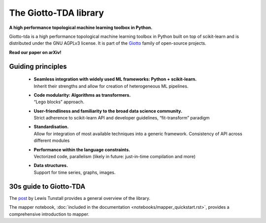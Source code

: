 ######################
The Giotto-TDA library
######################

**A high performance topological machine learning toolbox in Python.**

Giotto-tda is a high performance topological machine learning toolbox in Python built on top of
scikit-learn and is distributed under the GNU AGPLv3 license. It is part of the `Giotto <https://github.com/giotto-ai>`_ family of open-source projects.

**Read our paper on arXiv!**

******************
Guiding principles
******************

 * | **Seamless integration with widely used ML frameworks: Python + scikit-learn.**
   | Inherit their strengths and allow for creation of heterogeneous ML pipelines.
 * | **Code modularity: Algorithms as transformers.**
   | “Lego blocks” approach.
 * | **User-friendliness and familiarity to the broad data science community.**
   | Strict adherence to scikit-learn API and developer guidelines, “fit-transform” paradigm
 * | **Standardisation.**
   | Allow for integration of most available techniques into a generic framework.  Consistency of API across different modules
 * | **Performance within the language constraints.**
   | Vectorized code, parallelism (likely in future: just-in-time compilation and more)
 * | **Data structures.**
   | Support for time series, graphs, images.

***********************
30s guide to Giotto-TDA
***********************

The `post <https://towardsdatascience.com/getting-started-with-giotto-learn-a-python-library-for-topological-machine-learning-451d88d2c4bc>`_
by Lewis Tunstall provides a general overview of the library.

The mapper notebook, :doc:`included in the documentation <notebooks/mapper_quickstart.rst>`,
provides a comprehensive introduction to mapper.

